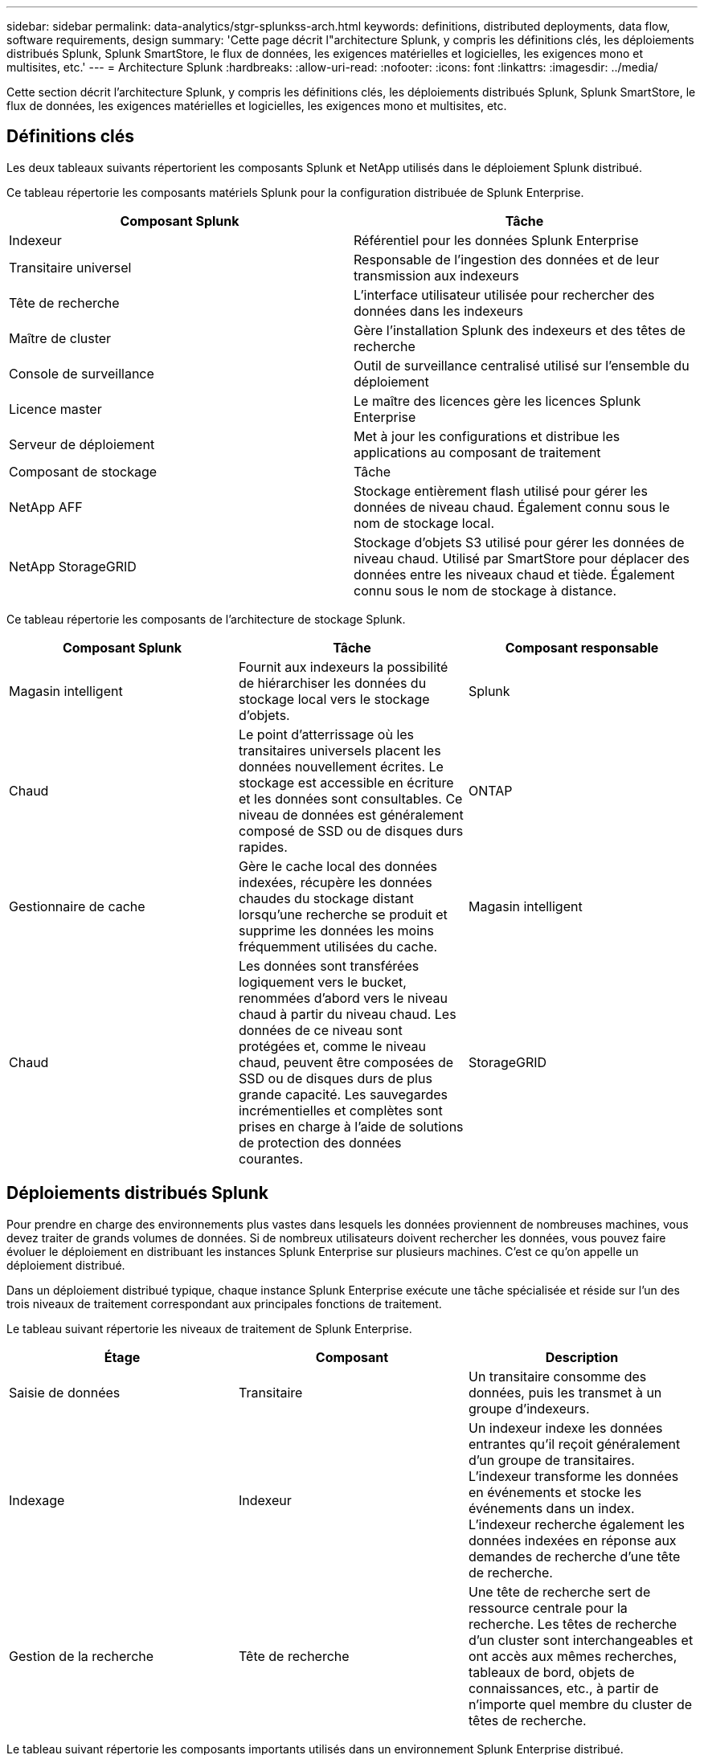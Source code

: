 ---
sidebar: sidebar 
permalink: data-analytics/stgr-splunkss-arch.html 
keywords: definitions, distributed deployments, data flow, software requirements, design 
summary: 'Cette page décrit l"architecture Splunk, y compris les définitions clés, les déploiements distribués Splunk, Splunk SmartStore, le flux de données, les exigences matérielles et logicielles, les exigences mono et multisites, etc.' 
---
= Architecture Splunk
:hardbreaks:
:allow-uri-read: 
:nofooter: 
:icons: font
:linkattrs: 
:imagesdir: ../media/


[role="lead"]
Cette section décrit l'architecture Splunk, y compris les définitions clés, les déploiements distribués Splunk, Splunk SmartStore, le flux de données, les exigences matérielles et logicielles, les exigences mono et multisites, etc.



== Définitions clés

Les deux tableaux suivants répertorient les composants Splunk et NetApp utilisés dans le déploiement Splunk distribué.

Ce tableau répertorie les composants matériels Splunk pour la configuration distribuée de Splunk Enterprise.

|===
| Composant Splunk | Tâche 


| Indexeur | Référentiel pour les données Splunk Enterprise 


| Transitaire universel | Responsable de l'ingestion des données et de leur transmission aux indexeurs 


| Tête de recherche | L'interface utilisateur utilisée pour rechercher des données dans les indexeurs 


| Maître de cluster | Gère l'installation Splunk des indexeurs et des têtes de recherche 


| Console de surveillance | Outil de surveillance centralisé utilisé sur l'ensemble du déploiement 


| Licence master | Le maître des licences gère les licences Splunk Enterprise 


| Serveur de déploiement | Met à jour les configurations et distribue les applications au composant de traitement 


| Composant de stockage | Tâche 


| NetApp AFF | Stockage entièrement flash utilisé pour gérer les données de niveau chaud.  Également connu sous le nom de stockage local. 


| NetApp StorageGRID | Stockage d'objets S3 utilisé pour gérer les données de niveau chaud.  Utilisé par SmartStore pour déplacer des données entre les niveaux chaud et tiède.  Également connu sous le nom de stockage à distance. 
|===
Ce tableau répertorie les composants de l’architecture de stockage Splunk.

|===
| Composant Splunk | Tâche | Composant responsable 


| Magasin intelligent | Fournit aux indexeurs la possibilité de hiérarchiser les données du stockage local vers le stockage d'objets. | Splunk 


| Chaud | Le point d'atterrissage où les transitaires universels placent les données nouvellement écrites.  Le stockage est accessible en écriture et les données sont consultables.  Ce niveau de données est généralement composé de SSD ou de disques durs rapides. | ONTAP 


| Gestionnaire de cache | Gère le cache local des données indexées, récupère les données chaudes du stockage distant lorsqu'une recherche se produit et supprime les données les moins fréquemment utilisées du cache. | Magasin intelligent 


| Chaud | Les données sont transférées logiquement vers le bucket, renommées d'abord vers le niveau chaud à partir du niveau chaud.  Les données de ce niveau sont protégées et, comme le niveau chaud, peuvent être composées de SSD ou de disques durs de plus grande capacité.  Les sauvegardes incrémentielles et complètes sont prises en charge à l'aide de solutions de protection des données courantes. | StorageGRID 
|===


== Déploiements distribués Splunk

Pour prendre en charge des environnements plus vastes dans lesquels les données proviennent de nombreuses machines, vous devez traiter de grands volumes de données.  Si de nombreux utilisateurs doivent rechercher les données, vous pouvez faire évoluer le déploiement en distribuant les instances Splunk Enterprise sur plusieurs machines.  C'est ce qu'on appelle un déploiement distribué.

Dans un déploiement distribué typique, chaque instance Splunk Enterprise exécute une tâche spécialisée et réside sur l’un des trois niveaux de traitement correspondant aux principales fonctions de traitement.

Le tableau suivant répertorie les niveaux de traitement de Splunk Enterprise.

|===
| Étage | Composant | Description 


| Saisie de données | Transitaire | Un transitaire consomme des données, puis les transmet à un groupe d’indexeurs. 


| Indexage | Indexeur | Un indexeur indexe les données entrantes qu'il reçoit généralement d'un groupe de transitaires.  L'indexeur transforme les données en événements et stocke les événements dans un index.  L'indexeur recherche également les données indexées en réponse aux demandes de recherche d'une tête de recherche. 


| Gestion de la recherche | Tête de recherche | Une tête de recherche sert de ressource centrale pour la recherche.  Les têtes de recherche d'un cluster sont interchangeables et ont accès aux mêmes recherches, tableaux de bord, objets de connaissances, etc., à partir de n'importe quel membre du cluster de têtes de recherche. 
|===
Le tableau suivant répertorie les composants importants utilisés dans un environnement Splunk Enterprise distribué.

|===
| Composant | Description | Responsabilité 


| Maître du cluster d'index | Coordonne les activités et les mises à jour d'un cluster d'indexeurs | Gestion des indices 


| cluster d'index | Groupe d'indexeurs Splunk Enterprise configurés pour répliquer des données entre eux | Indexage 


| Déploiement de la tête de recherche | Gère le déploiement et les mises à jour du cluster maître | Gestion de la tête de recherche 


| Cluster de têtes de recherche | Groupe de têtes de recherche qui sert de ressource centrale pour la recherche | Gestion de la recherche 


| Équilibreurs de charge | Utilisé par les composants en cluster pour gérer la demande croissante des têtes de recherche, des indexeurs et de la cible S3 afin de répartir la charge sur les composants en cluster. | Gestion de la charge pour les composants en cluster 
|===
Découvrez les avantages suivants des déploiements distribués Splunk Enterprise :

* Accéder à des sources de données diverses ou dispersées
* Fournir des fonctionnalités pour gérer les besoins en données des entreprises de toute taille et de toute complexité
* Obtenez une haute disponibilité et assurez la reprise après sinistre grâce à la réplication des données et au déploiement multisite




== Splunk SmartStore

SmartStore est une fonctionnalité d'indexation qui permet aux magasins d'objets distants tels qu'Amazon S3 de stocker des données indexées.  À mesure que le volume de données d’un déploiement augmente, la demande de stockage dépasse généralement la demande de ressources de calcul.  SmartStore vous permet de gérer de manière rentable le stockage de votre indexeur et vos ressources de calcul en mettant à l'échelle ces ressources séparément.

SmartStore introduit un niveau de stockage à distance et un gestionnaire de cache.  Ces fonctionnalités permettent aux données de résider soit localement sur des indexeurs, soit sur le niveau de stockage distant.  Le gestionnaire de cache gère le déplacement des données entre l'indexeur et le niveau de stockage distant, qui est configuré sur l'indexeur.

Avec SmartStore, vous pouvez réduire au minimum l'empreinte de stockage de l'indexeur et choisir des ressources de calcul optimisées pour les E/S.  La plupart des données résident sur le stockage distant.  L'indexeur conserve un cache local contenant une quantité minimale de données : buckets chauds, copies de buckets chauds participant à des recherches actives ou récentes et métadonnées de bucket.



== Flux de données Splunk SmartStore

Lorsque les données provenant de diverses sources atteignent les indexeurs, les données sont indexées et enregistrées localement dans un bucket chaud.  L'indexeur réplique également les données du compartiment chaud vers les indexeurs cibles.  Jusqu’à présent, le flux de données est identique au flux de données des index non SmartStore.

Lorsque le seau chaud devient chaud, le flux de données diverge.  L'indexeur source copie le bucket chaud dans le magasin d'objets distant (niveau de stockage distant) tout en laissant la copie existante dans son cache, car les recherches ont tendance à s'exécuter sur des données récemment indexées.  Cependant, les indexeurs cibles suppriment leurs copies car le magasin distant offre une haute disponibilité sans conserver plusieurs copies locales.  La copie principale du bucket réside désormais dans le magasin distant.

L'image suivante montre le flux de données Splunk SmartStore.

image:stgr-splunkss-005.png["Figure montrant une boîte de dialogue d'entrée/sortie ou représentant un contenu écrit"]

Le gestionnaire de cache sur l'indexeur est au cœur du flux de données SmartStore.  Il récupère des copies des buckets du magasin distant si nécessaire pour gérer les demandes de recherche.  Il supprime également les copies plus anciennes ou moins recherchées des buckets du cache, car la probabilité qu'ils participent aux recherches diminue avec le temps.

Le travail du gestionnaire de cache est d'optimiser l'utilisation du cache disponible tout en garantissant que les recherches ont un accès immédiat aux compartiments dont elles ont besoin.



== Configuration logicielle requise

Le tableau ci-dessous répertorie les composants logiciels nécessaires à la mise en œuvre de la solution.  Les composants logiciels utilisés dans toute implémentation de la solution peuvent varier en fonction des exigences du client.

|===
| Famille de produits | Nom du produit | Version du produit | Système opérateur 


| NetApp StorageGRID | Stockage d'objets StorageGRID | 11,6 | n / A 


| CentOS | CentOS | 8,1 | CentOS 7.x 


| Splunk Entreprise | Splunk Enterprise avec SmartStore | 8.0.3 | CentOS 7.x 
|===


== Exigences mono et multisites

Dans un environnement Splunk Enterprise (déploiements moyens et grands) où les données proviennent de nombreuses machines et où de nombreux utilisateurs doivent rechercher les données, vous pouvez faire évoluer votre déploiement en distribuant des instances Splunk Enterprise sur un ou plusieurs sites.

Découvrez les avantages suivants des déploiements distribués Splunk Enterprise :

* Accéder à des sources de données diverses ou dispersées
* Fournir des fonctionnalités pour gérer les besoins en données des entreprises de toute taille et de toute complexité
* Obtenez une haute disponibilité et assurez la reprise après sinistre grâce à la réplication des données et au déploiement multisite


Le tableau suivant répertorie les composants utilisés dans un environnement Splunk Enterprise distribué.

|===
| Composant | Description | Responsabilité 


| Maître du cluster d'index | Coordonne les activités et les mises à jour d'un cluster d'indexeurs | Gestion des indices 


| cluster d'index | Groupe d'indexeurs Splunk Enterprise configurés pour répliquer les données des autres | Indexage 


| Déploiement de la tête de recherche | Gère le déploiement et les mises à jour du cluster maître | Gestion de la tête de recherche 


| Cluster de têtes de recherche | Groupe de têtes de recherche qui sert de ressource centrale pour la recherche | Gestion de la recherche 


| Équilibreurs de charge | Utilisé par les composants en cluster pour gérer la demande croissante des têtes de recherche, des indexeurs et de la cible S3 afin de répartir la charge sur les composants en cluster. | Gestion de la charge pour les composants en cluster 
|===
Cette figure illustre un exemple de déploiement distribué sur un seul site.

image:stgr-splunkss-006.png["Figure montrant une boîte de dialogue d'entrée/sortie ou représentant un contenu écrit"]

Cette figure illustre un exemple de déploiement distribué multisite.

image:stgr-splunkss-007.png["Figure montrant une boîte de dialogue d'entrée/sortie ou représentant un contenu écrit"]



== Configuration matérielle requise

Les tableaux suivants répertorient le nombre minimum de composants matériels requis pour implémenter la solution.  Les composants matériels utilisés dans les implémentations spécifiques de la solution peuvent varier en fonction des exigences du client.


NOTE: Que vous ayez déployé Splunk SmartStore et StorageGRID sur un seul site ou sur plusieurs sites, tous les systèmes sont gérés à partir de StorageGRID GRID Manager dans une seule fenêtre.  Consultez la section « Gestion simple avec Grid Manager » pour plus de détails.

Ce tableau répertorie le matériel utilisé pour un seul site.

|===
| Matériel | Quantité | Disque | Capacité utilisable | Remarque 


| StorageGRID SG1000 | 1 | n / A | n / A | Nœud d'administration et équilibreur de charge 


| StorageGRID SG6060 | 4 | x48, 8 To (disque dur NL-SAS) | 1PB | Stockage à distance 
|===
Ce tableau répertorie le matériel utilisé pour une configuration multisite (par site).

|===
| Matériel | Quantité | Disque | Capacité utilisable | Remarque 


| StorageGRID SG1000 | 2 | n / A | n / A | Nœud d'administration et équilibreur de charge 


| StorageGRID SG6060 | 4 | x48, 8 To (disque dur NL-SAS) | 1PB | Stockage à distance 
|===


=== Équilibreur de charge NetApp StorageGRID : SG1000

Le stockage d’objets nécessite l’utilisation d’un équilibreur de charge pour présenter l’espace de noms de stockage cloud.  StorageGRID prend en charge les équilibreurs de charge tiers des principaux fournisseurs tels que F5 et Citrix, mais de nombreux clients choisissent l'équilibreur StorageGRID de niveau entreprise pour sa simplicité, sa résilience et ses hautes performances.  L'équilibreur de charge StorageGRID est disponible sous forme de machine virtuelle, de conteneur ou d'appliance spécialement conçue.

Le StorageGRID SG1000 facilite l'utilisation de groupes de haute disponibilité (HA) et l'équilibrage de charge intelligent pour les connexions de chemin de données S3.  Aucun autre système de stockage d’objets sur site ne fournit un équilibreur de charge personnalisé.

L'appareil SG1000 offre les fonctionnalités suivantes :

* Un équilibreur de charge et, éventuellement, des fonctions de nœud d'administration pour un système StorageGRID
* Le programme d'installation de l'appliance StorageGRID pour simplifier le déploiement et la configuration des nœuds
* Configuration simplifiée des points de terminaison S3 et SSL
* Bande passante dédiée (par rapport au partage d'un équilibreur de charge tiers avec d'autres applications)
* Jusqu'à 4 x 100 Gbit/s de bande passante Ethernet agrégée


L'image suivante montre l'appareil SG1000 Gateway Services.

image:stgr-splunkss-008.png["Figure montrant une boîte de dialogue d'entrée/sortie ou représentant un contenu écrit"]



=== SG6060

L'appliance StorageGRID SG6060 comprend un contrôleur de calcul (SG6060) et une étagère de contrôleur de stockage (E-Series E2860) contenant deux contrôleurs de stockage et 60 disques.  Cet appareil offre les fonctionnalités suivantes :

* Évoluez jusqu'à 400 Po dans un seul espace de noms.
* Jusqu'à 4x 25 Gbit/s de bande passante Ethernet agrégée.
* Inclut le programme d'installation de l'appliance StorageGRID pour simplifier le déploiement et la configuration des nœuds.
* Chaque appareil SG6060 peut disposer d'une ou deux étagères d'extension supplémentaires pour un total de 180 disques.
* Deux contrôleurs E-Series E2800 (configuration duplex) pour fournir une prise en charge du basculement du contrôleur de stockage.
* Étagère à cinq tiroirs pouvant contenir soixante disques de 3,5 pouces (deux disques SSD et 58 disques NL-SAS).


L'image suivante montre l'appareil SG6060.

image:stgr-splunkss-009.png["Figure montrant une boîte de dialogue d'entrée/sortie ou représentant un contenu écrit"]



== Conception de Splunk

Le tableau suivant répertorie la configuration Splunk pour un seul site.

|===
| Composant Splunk | Tâche | Quantité | Noyaux | Mémoire | Système d'exploitation 


| Transitaire universel | Responsable de l'ingestion des données et de leur transmission aux indexeurs | 4 | 16 cœurs | 32 Go de RAM | CentOS 8.1 


| Indexeur | Gère les données des utilisateurs | 10 | 16 cœurs | 32 Go de RAM | CentOS 8.1 


| Tête de recherche | L'interface utilisateur recherche des données dans les indexeurs | 3 | 16 cœurs | 32 Go de RAM | CentOS 8.1 


| Déploiement de la tête de recherche | Gère les mises à jour des clusters de têtes de recherche | 1 | 16 cœurs | 32 Go de RAM | CentOS 8.1 


| Maître de cluster | Gère l'installation et les indexeurs de Splunk | 1 | 16 cœurs | 32 Go de RAM | CentOS 8.1 


| Console de surveillance et maître de licence | Effectue une surveillance centralisée de l'ensemble du déploiement Splunk et gère les licences Splunk | 1 | 16 cœurs | 32 Go de RAM | CentOS 8.1 
|===
Les tableaux suivants décrivent la configuration Splunk pour les configurations multisites.

Ce tableau répertorie la configuration Splunk pour une configuration multisite (site A).

|===
| Composant Splunk | Tâche | Quantité | Noyaux | Mémoire | Système d'exploitation 


| Transitaire universel | Responsable de l'ingestion des données et de leur transmission aux indexeurs. | 4 | 16 cœurs | 32 Go de RAM | CentOS 8.1 


| Indexeur | Gère les données des utilisateurs | 10 | 16 cœurs | 32 Go de RAM | CentOS 8.1 


| Tête de recherche | L'interface utilisateur recherche des données dans les indexeurs | 3 | 16 cœurs | 32 Go de RAM | CentOS 8.1 


| Déploiement de la tête de recherche | Gère les mises à jour des clusters de têtes de recherche | 1 | 16 cœurs | 32 Go de RAM | CentOS 8.1 


| Maître de cluster | Gère l'installation et les indexeurs de Splunk | 1 | 16 cœurs | 32 Go de RAM | CentOS 8.1 


| Console de surveillance et maître de licence | Effectue une surveillance centralisée de l'ensemble du déploiement Splunk et gère les licences Splunk. | 1 | 16 cœurs | 32 Go de RAM | CentOS 8.1 
|===
Ce tableau répertorie la configuration Splunk pour une configuration multisite (site B).

|===
| Composant Splunk | Tâche | Quantité | Noyaux | Mémoire | Système d'exploitation 


| Transitaire universel | Responsable de l'ingestion des données et de leur transmission aux indexeurs | 4 | 16 cœurs | 32 Go de RAM | CentOS 8.1 


| Indexeur | Gère les données des utilisateurs | 10 | 16 cœurs | 32 Go de RAM | CentOS 8.1 


| Tête de recherche | L'interface utilisateur recherche des données dans les indexeurs | 3 | 16 cœurs | 32 Go de RAM | CentOS 8.1 


| Maître de cluster | Gère l'installation et les indexeurs de Splunk | 1 | 16 cœurs | 32 Go de RAM | CentOS 8.1 


| Console de surveillance et maître de licence | Effectue une surveillance centralisée de l'ensemble du déploiement Splunk et gère les licences Splunk | 1 | 16 cœurs | 32 Go de RAM | CentOS 8.1 
|===